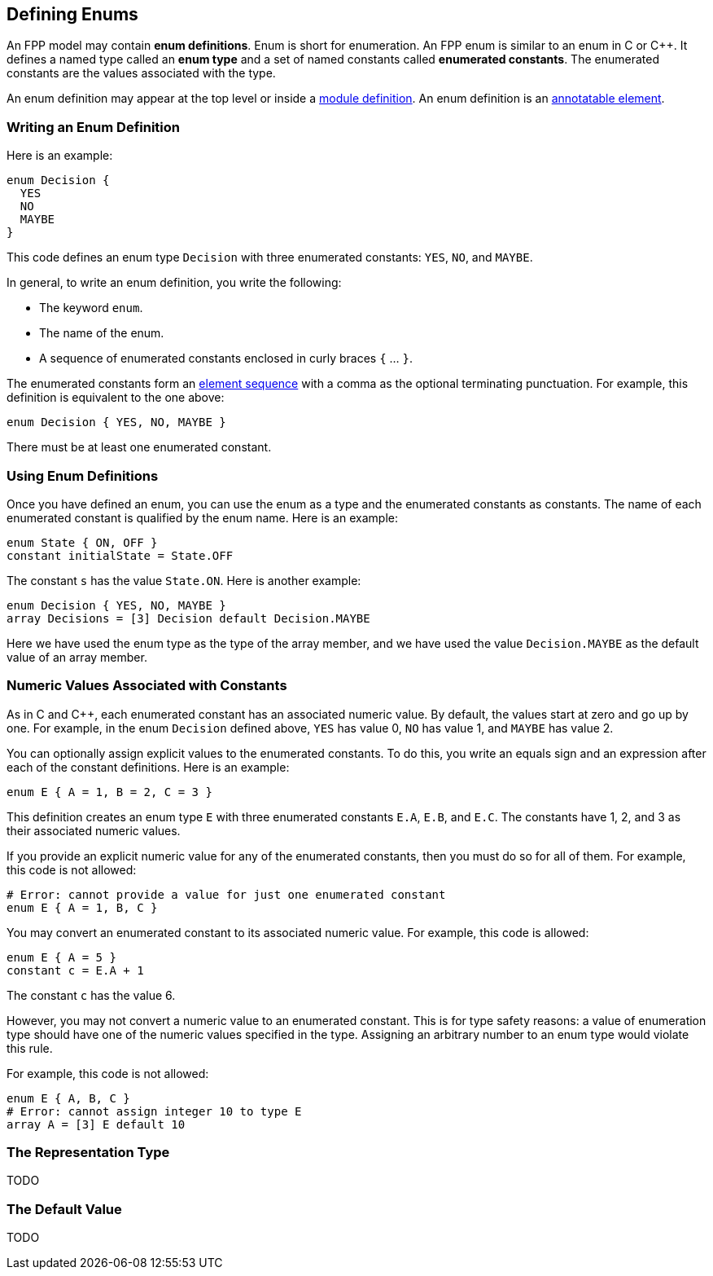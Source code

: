 == Defining Enums

An FPP model may contain *enum definitions*.
Enum is short for enumeration.
An FPP enum is similar to an enum in C or {cpp}.
It defines a named type called an *enum type* and a set of named constants
called *enumerated constants*.
The enumerated constants are the values associated with the type.

An enum definition may appear at the top level or inside a
<<Defining-Modules,module definition>>.
An enum definition is an 
<<Writing-Comments-and-Annotations_Annotations,annotatable element>>.

=== Writing an Enum Definition

Here is an example:

[source,fpp]
----
enum Decision {
  YES
  NO
  MAYBE
}
----

This code defines an enum type `Decision` with three
enumerated constants: `YES`, `NO`, and `MAYBE`.

In general, to write an enum definition, you write the following:

* The keyword `enum`.

* The name of the enum.

* A sequence of enumerated constants enclosed in curly braces `{` ... `}`.


The enumerated constants form an
<<Defining-Constants_Multiple-Definitions-and-Element-Sequences,element 
sequence>>
with a comma as the optional terminating punctuation.
For example, this definition is equivalent to the one above:

[source,fpp]
----
enum Decision { YES, NO, MAYBE }
----

There must be at least one enumerated constant.

=== Using Enum Definitions

Once you have defined an enum, you can use the enum as a type and the 
enumerated constants as constants.
The name of each enumerated constant is qualified by the enum name.
Here is an example:

[source,fpp]
----
enum State { ON, OFF }
constant initialState = State.OFF
----

The constant `s` has the value `State.ON`.
Here is another example:

[source,fpp]

----
enum Decision { YES, NO, MAYBE }
array Decisions = [3] Decision default Decision.MAYBE
----

Here we have used the enum type as the type of the array member,
and we have used the value `Decision.MAYBE` as the default
value of an array member.

=== Numeric Values Associated with Constants

As in C and {cpp}, each enumerated constant has an associated
numeric value.
By default, the values start at zero and go up by one.
For example, in the enum `Decision` defined above,
`YES` has value 0, `NO` has value 1, and `MAYBE` has value 2.

You can optionally assign explicit values to the enumerated
constants.
To do this, you write an equals sign and an expression after
each of the constant definitions.
Here is an example:

[source,fpp]
----
enum E { A = 1, B = 2, C = 3 }
----

This definition creates an enum type `E` with three enumerated constants `E.A`,
`E.B`, and `E.C`. The constants have 1, 2, and 3 as their associated numeric 
values.

If you provide an explicit numeric value for any of the enumerated constants,
then you must do so for all of them.
For example, this code is not allowed:

[source,fpp]
--------
# Error: cannot provide a value for just one enumerated constant
enum E { A = 1, B, C }
--------

You may convert an enumerated constant to its associated numeric value.
For example, this code is allowed:

[source,fpp]
----
enum E { A = 5 }
constant c = E.A + 1
----

The constant `c` has the value 6.

However, you may not convert a numeric value to an enumerated constant.
This is for type safety reasons: a value of enumeration type should have
one of the numeric values specified in the type.
Assigning an arbitrary number to an enum type would violate this rule.

For example, this code is not allowed:

[source,fpp]
--------
enum E { A, B, C }
# Error: cannot assign integer 10 to type E
array A = [3] E default 10
--------

=== The Representation Type

TODO

=== The Default Value

TODO
